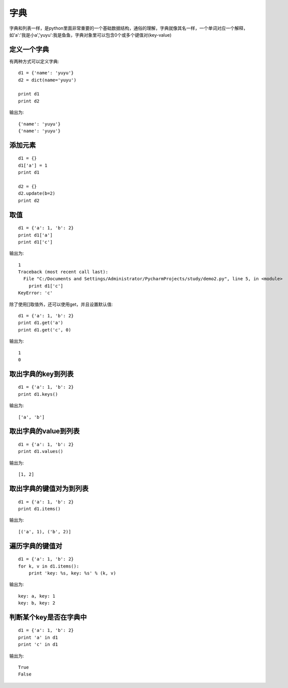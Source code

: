 字典
======================================
字典和列表一样，是python里面非常重要的一个基础数据结构，通俗的理解，字典就像其名一样，一个单词对应一个解释，如'a':'我是小a','yuyu':我是鱼鱼，字典对象里可以包含0个或多个键值对(key-value)

定义一个字典
--------------------------------------
有两种方式可以定义字典::

    d1 = {'name': 'yuyu'}
    d2 = dict(name='yuyu')

    print d1
    print d2

输出为::

    {'name': 'yuyu'}
    {'name': 'yuyu'}

添加元素
--------------------------------------

::

    d1 = {}
    d1['a'] = 1
    print d1

    d2 = {}
    d2.update(b=2)
    print d2

取值
--------------------------------------

::

  d1 = {'a': 1, 'b': 2}
  print d1['a']
  print d1['c']

输出为::

    1
    Traceback (most recent call last):
      File "C:/Documents and Settings/Administrator/PycharmProjects/study/demo2.py", line 5, in <module>
        print d1['c']
    KeyError: 'c'

除了使用[]取值外，还可以使用get，并且设置默认值::

    d1 = {'a': 1, 'b': 2}
    print d1.get('a')
    print d1.get('c', 0)

输出为::

    1
    0

取出字典的key到列表
--------------------------------------

::

    d1 = {'a': 1, 'b': 2}
    print d1.keys()

输出为::

    ['a', 'b']

取出字典的value到列表
--------------------------------------

::

    d1 = {'a': 1, 'b': 2}
    print d1.values()

输出为::

    [1, 2]

取出字典的键值对为到列表
--------------------------------------

::

    d1 = {'a': 1, 'b': 2}
    print d1.items()

输出为::

    [('a', 1), ('b', 2)]

遍历字典的键值对
--------------------------------------

::

    d1 = {'a': 1, 'b': 2}
    for k, v in d1.items():
        print 'key: %s, key: %s' % (k, v)

输出为::

    key: a, key: 1
    key: b, key: 2

判断某个key是否在字典中
--------------------------------------

::

    d1 = {'a': 1, 'b': 2}
    print 'a' in d1
    print 'c' in d1

输出为::

    True
    False
